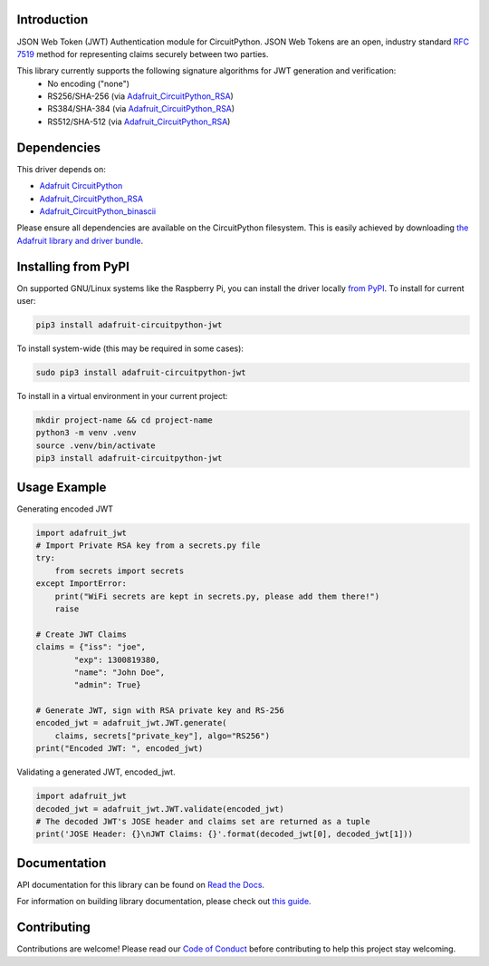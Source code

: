 Introduction
============

.. image:: https://readthedocs.org/projects/adafruit-circuitpython-jwt/badge/?version=latest
    :target: https://docs.circuitpython.org/projects/jwt/en/latest/
    :alt: Documentation Status

.. image:: https://raw.githubusercontent.com/adafruit/Adafruit_CircuitPython_Bundle/main/badges/adafruit_discord.svg
    :target: https://adafru.it/discord
    :alt: Discord

.. image:: https://github.com/adafruit/Adafruit_CircuitPython_JWT/workflows/Build%20CI/badge.svg
    :target: https://github.com/adafruit/Adafruit_CircuitPython_JWT/actions/
    :alt: Build Status

JSON Web Token (JWT) Authentication module for CircuitPython. JSON Web Tokens are an open, industry standard
`RFC 7519 <https://tools.ietf.org/html/rfc7519>`_ method for representing claims securely between two parties.

This library currently supports the following signature algorithms for JWT generation and verification:
 * No encoding ("none")
 * RS256/SHA-256 (via `Adafruit_CircuitPython_RSA <https://github.com/adafruit/Adafruit_CircuitPython_RSA>`_)
 * RS384/SHA-384 (via `Adafruit_CircuitPython_RSA <https://github.com/adafruit/Adafruit_CircuitPython_RSA>`_)
 * RS512/SHA-512 (via `Adafruit_CircuitPython_RSA <https://github.com/adafruit/Adafruit_CircuitPython_RSA>`_)

Dependencies
=============
This driver depends on:

* `Adafruit CircuitPython <https://github.com/adafruit/circuitpython>`_
* `Adafruit_CircuitPython_RSA <https://github.com/adafruit/Adafruit_CircuitPython_RSA>`_
* `Adafruit_CircuitPython_binascii <https://github.com/adafruit/Adafruit_CircuitPython_binascii>`_

Please ensure all dependencies are available on the CircuitPython filesystem.
This is easily achieved by downloading
`the Adafruit library and driver bundle <https://github.com/adafruit/Adafruit_CircuitPython_Bundle>`_.

Installing from PyPI
=====================
On supported GNU/Linux systems like the Raspberry Pi, you can install the driver locally `from
PyPI <https://pypi.org/project/adafruit-circuitpython-jwt/>`_. To install for current user:

.. code-block:: shell

    pip3 install adafruit-circuitpython-jwt

To install system-wide (this may be required in some cases):

.. code-block:: shell

    sudo pip3 install adafruit-circuitpython-jwt

To install in a virtual environment in your current project:

.. code-block:: shell

    mkdir project-name && cd project-name
    python3 -m venv .venv
    source .venv/bin/activate
    pip3 install adafruit-circuitpython-jwt

Usage Example
=============

Generating encoded JWT

.. code-block:: python

        import adafruit_jwt
        # Import Private RSA key from a secrets.py file
        try:
            from secrets import secrets
        except ImportError:
            print("WiFi secrets are kept in secrets.py, please add them there!")
            raise

        # Create JWT Claims
        claims = {"iss": "joe",
                "exp": 1300819380,
                "name": "John Doe",
                "admin": True}

        # Generate JWT, sign with RSA private key and RS-256
        encoded_jwt = adafruit_jwt.JWT.generate(
            claims, secrets["private_key"], algo="RS256")
        print("Encoded JWT: ", encoded_jwt)


Validating a generated JWT, encoded_jwt.

.. code-block:: python

        import adafruit_jwt
        decoded_jwt = adafruit_jwt.JWT.validate(encoded_jwt)
        # The decoded JWT's JOSE header and claims set are returned as a tuple
        print('JOSE Header: {}\nJWT Claims: {}'.format(decoded_jwt[0], decoded_jwt[1]))

Documentation
=============

API documentation for this library can be found on `Read the Docs <https://docs.circuitpython.org/projects/jwt/en/latest/>`_.

For information on building library documentation, please check out `this guide <https://learn.adafruit.com/creating-and-sharing-a-circuitpython-library/sharing-our-docs-on-readthedocs#sphinx-5-1>`_.

Contributing
============

Contributions are welcome! Please read our `Code of Conduct
<https://github.com/adafruit/Adafruit_CircuitPython_JWT/blob/main/CODE_OF_CONDUCT.md>`_
before contributing to help this project stay welcoming.
